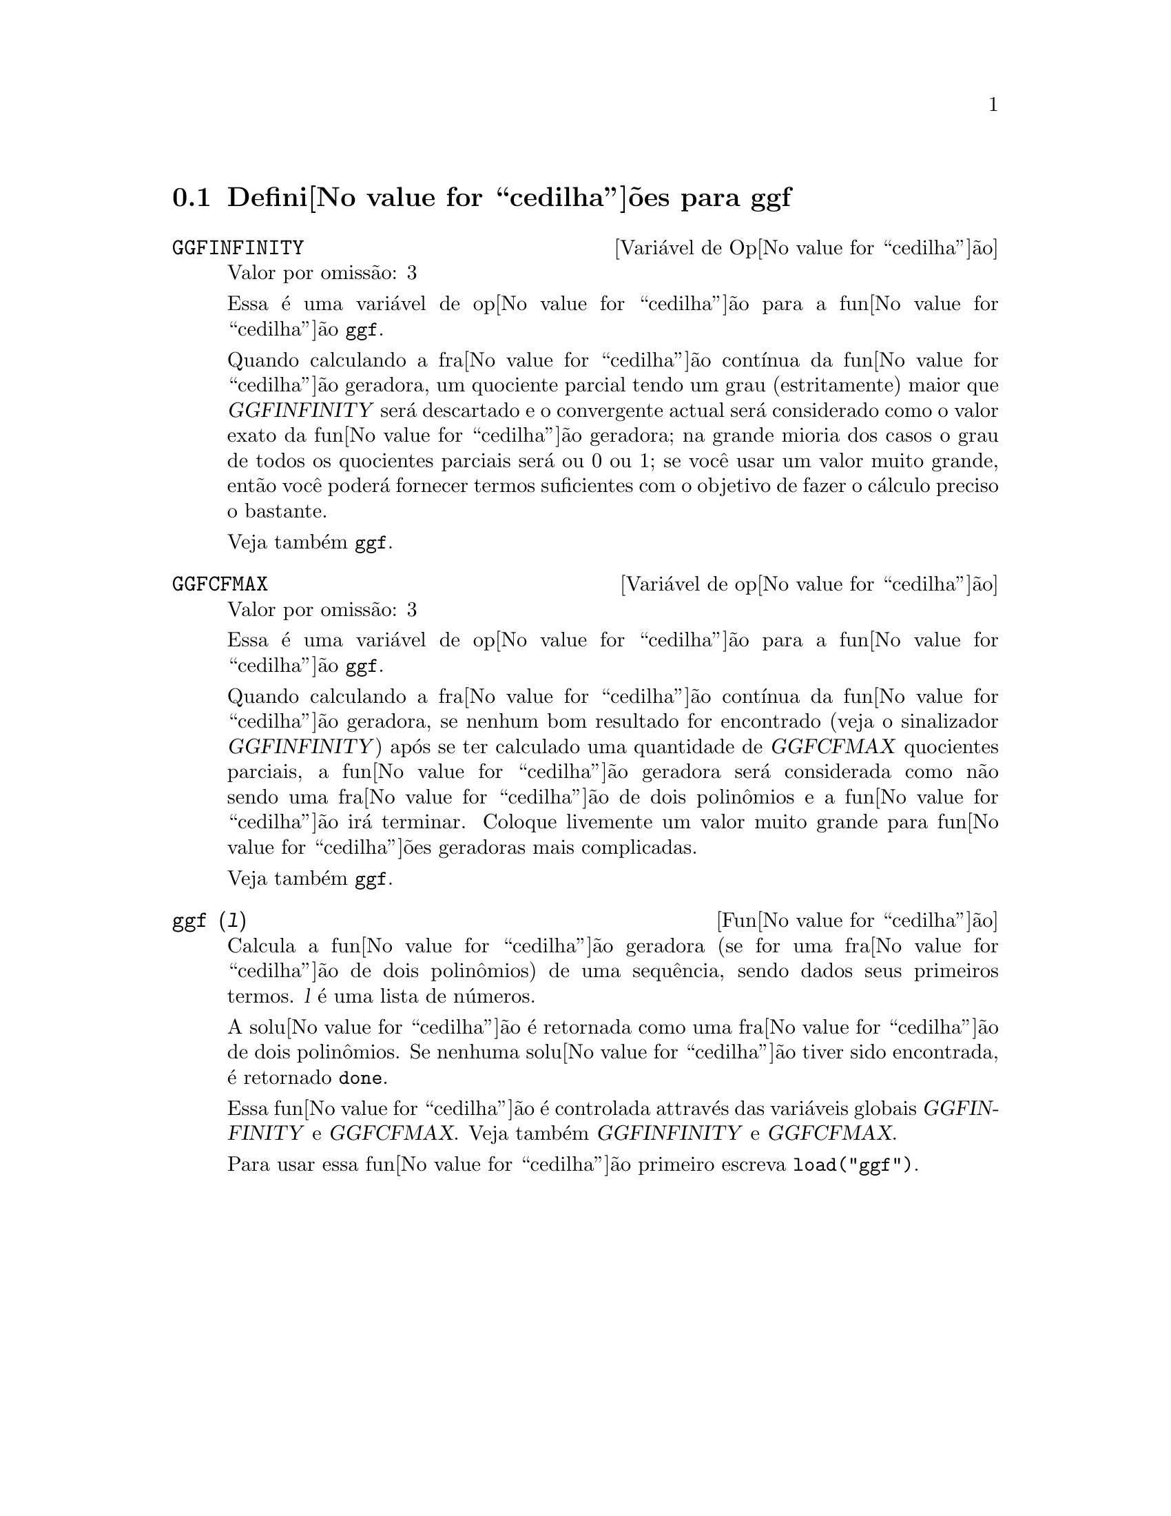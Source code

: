 @c /ggf.texi/1.3/Tue Jul 25 12:01:54 2006//
@menu
* Defini@value{cedilha}@~oes para ggf::
@end menu

@node Defini@value{cedilha}@~oes para ggf,  , ggf, ggf
@section Defini@value{cedilha}@~oes para ggf

@defvr {Vari@'avel de Op@value{cedilha}@~ao} GGFINFINITY
Valor por omiss@~ao: 3

Essa @'e uma vari@'avel de op@value{cedilha}@~ao para a fun@value{cedilha}@~ao @code{ggf}.

Quando calculando a fra@value{cedilha}@~ao cont@'{@dotless{i}}nua da
fun@value{cedilha}@~ao geradora, um quociente parcial tendo um grau
(estritamente) maior que @var{GGFINFINITY} ser@'a descartado e
o convergente actual ser@'a considerado como o valor exato
da fun@value{cedilha}@~ao geradora; na grande mioria dos casos o grau de todos
os quocientes parciais ser@'a ou 0 ou 1; se voc@^e usar um valor muito grande,
ent@~ao voc@^e poder@'a fornecer termos suficientes com o objetivo de fazer o
c@'alculo preciso o bastante.

Veja tamb@'em @code{ggf}.
@end defvr

@defvr {Vari@'avel de op@value{cedilha}@~ao} GGFCFMAX
Valor por omiss@~ao: 3

Essa @'e uma vari@'avel de op@value{cedilha}@~ao para a fun@value{cedilha}@~ao @code{ggf}.

Quando calculando a fra@value{cedilha}@~ao cont@'{@dotless{i}}nua da
fun@value{cedilha}@~ao geradora, se nenhum bom resultado for encontrado (veja
o sinalizador @var{GGFINFINITY}) ap@'os se ter calculado uma quantidade de @var{GGFCFMAX} quocientes
parciais, a fun@value{cedilha}@~ao geradora ser@'a considerada como
n@~ao sendo uma fra@value{cedilha}@~ao de dois polin@^omios e a fun@value{cedilha}@~ao ir@'a
terminar. Coloque livemente um valor muito grande para fun@value{cedilha}@~oes geradoras
mais complicadas.

Veja tamb@'em @code{ggf}.
@end defvr

@deffn {Fun@value{cedilha}@~ao} ggf (@var{l})
Calcula a fun@value{cedilha}@~ao geradora (se for uma fra@value{cedilha}@~ao de dois
polin@^omios) de uma sequ@^encia, sendo dados seus primeiros termos. @var{l}
@'e uma lista de n@'umeros.

A solu@value{cedilha}@~ao @'e retornada como uma fra@value{cedilha}@~ao de dois polin@^omios.
Se nenhuma solu@value{cedilha}@~ao tiver sido encontrada, @'e retornado @code{done}.

Essa fun@value{cedilha}@~ao @'e controlada attrav@'es das vari@'aveis globais @var{GGFINFINITY} e @var{GGFCFMAX}. Veja tamb@'em @var{GGFINFINITY} e @var{GGFCFMAX}.

Para usar essa fun@value{cedilha}@~ao primeiro escreva @code{load("ggf")}.
@end deffn
